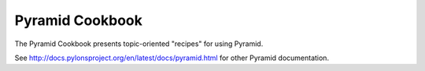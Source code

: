 Pyramid Cookbook
================

The Pyramid Cookbook presents topic-oriented "recipes" for using Pyramid.

See http://docs.pylonsproject.org/en/latest/docs/pyramid.html for other
Pyramid documentation.
